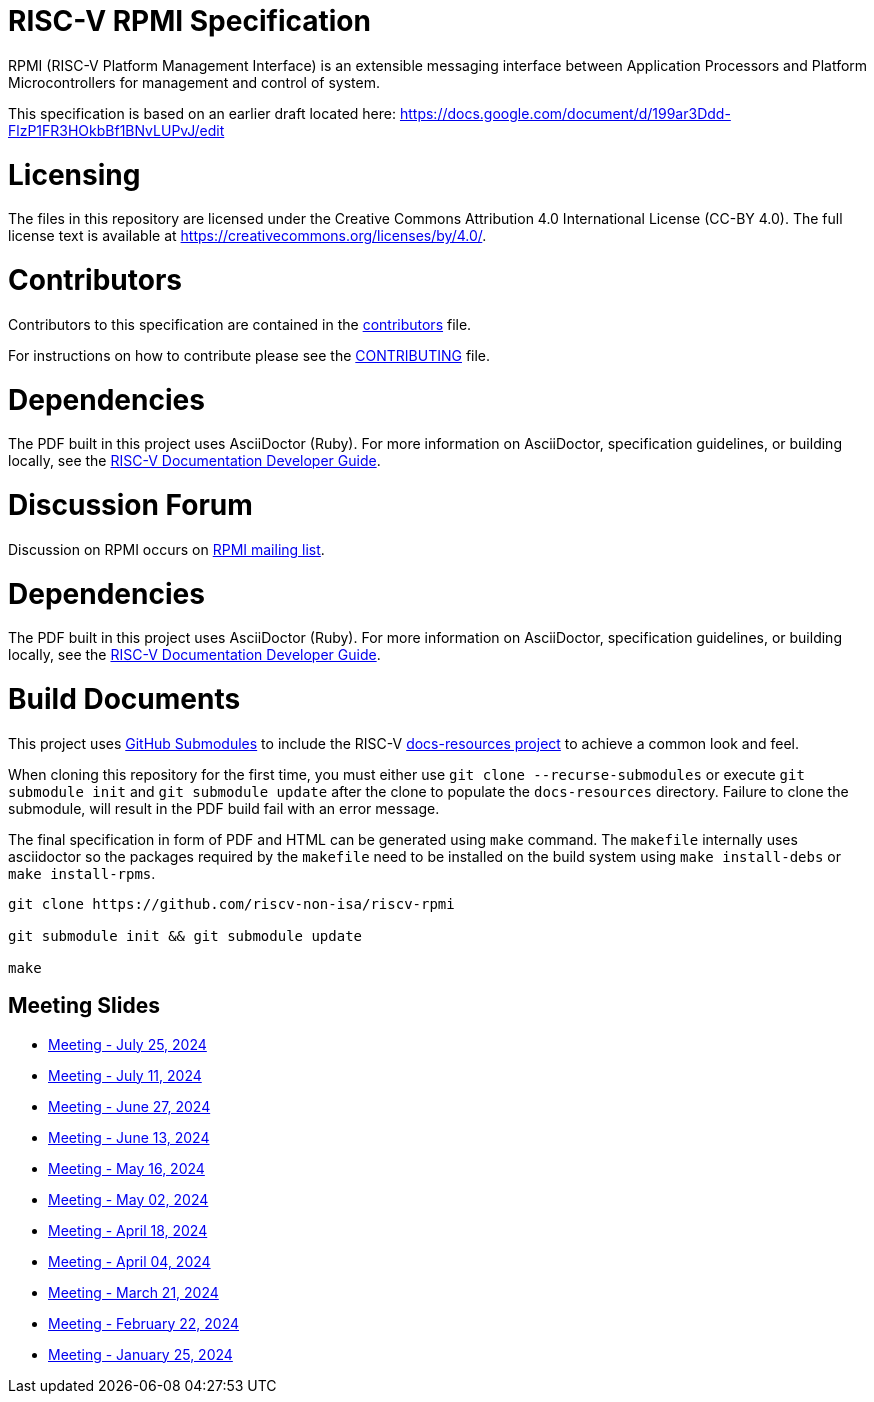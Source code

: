 = RISC-V RPMI Specification

RPMI (RISC-V Platform Management Interface) is an extensible messaging 
interface between Application Processors and Platform Microcontrollers for
management and control of system.

This specification is based on an earlier draft located here:
https://docs.google.com/document/d/199ar3Ddd-FlzP1FR3HOkbBf1BNvLUPvJ/edit

= Licensing

The files in this repository are licensed under the Creative Commons
Attribution 4.0 International License (CC-BY 4.0).  The full license
text is available at https://creativecommons.org/licenses/by/4.0/.

= Contributors
Contributors to this specification are contained in the 
link:src/contributors.adoc[contributors] file.

For instructions on how to contribute please see the 
link:CONTRIBUTING.md[CONTRIBUTING] file.

= Dependencies
The PDF built in this project uses AsciiDoctor (Ruby). For more information 
on AsciiDoctor, specification guidelines, or building locally, see the 
https://github.com/riscv/docs-dev-guide[RISC-V Documentation Developer Guide].


= Discussion Forum
Discussion on RPMI occurs on 
https://lists.riscv.org/g/tech-rpmi[RPMI mailing list].


= Dependencies
The PDF built in this project uses AsciiDoctor (Ruby). For more information
on AsciiDoctor, specification guidelines, or building locally, see the
https://github.com/riscv/docs-dev-guide[RISC-V Documentation Developer Guide].

= Build Documents
This project uses
https://git-scm.com/book/en/v2/Git-Tools-Submodules[GitHub Submodules] to
include the RISC-V
https://github.com/riscv/docs-resources[docs-resources project] to achieve a
common look and feel.

When cloning this repository for the first time, you must either use
`git clone --recurse-submodules` or execute `git submodule init` and
`git submodule update` after the clone to populate the `docs-resources`
directory. Failure to clone the submodule, will result in the PDF build
fail with an error message.

The final specification in form of PDF and HTML can be generated using
`make` command. The `makefile` internally uses asciidoctor so the packages
required by the `makefile` need to be installed on the build system using
`make install-debs` or `make install-rpms`.

[,bash]
----
git clone https://github.com/riscv-non-isa/riscv-rpmi

git submodule init && git submodule update

make
----

== Meeting Slides
- https://docs.google.com/presentation/d/111GpH_ducTPWfd1sYSAm9f-g6EBj_EKBMobHj_yhMsQ[Meeting - July 25, 2024]
- https://docs.google.com/presentation/d/1zekzV1pl2IvxUazaFj1w5HYDj_pnWKuI5xrSFLV1T2U[Meeting - July 11, 2024]
- https://docs.google.com/presentation/d/11a0woIlfyBSYbaI9n53QQYZPv8FwzG7ayPzd92zihZw[Meeting - June 27, 2024]
- https://docs.google.com/presentation/d/18VAMHXqp0kFY2D43v70ux5DH25V41fbrBGAgloig3rA[Meeting - June 13, 2024]
- https://docs.google.com/presentation/d/1rEjHMrXNHLk5J81IvnCqLJsqCuxKWkXd_HcQCj9rZnc[Meeting - May 16, 2024]
- https://docs.google.com/presentation/d/1EsrcgUZiXf_mqt4Wcd0oiRyLw4ZIGaVMa6Ew0GZ7hoQ[Meeting - May 02, 2024]
- https://docs.google.com/presentation/d/1y7NB4d6K0I3QizoQyCqlKGd99Uoaz86Mf-TApJWQXM4[Meeting - April 18, 2024]
- https://docs.google.com/presentation/d/1iwHt_GdWhRe-I-emtfD9hLmzOUFDyvuy3CuoJ6URr6Y[Meeting - April 04, 2024]
- https://docs.google.com/presentation/d/1vlMBofYgqGmSuqNZi2Btz0S4DIovCjlYHE-7aFXxlOU[Meeting - March 21, 2024]
- https://docs.google.com/presentation/d/1MFK11Yw-bHQpLLbdwhid9Cw3zTdxnljP2dA_dkcuTUU[Meeting - February 22, 2024]
- https://docs.google.com/presentation/d/1tYr7K9u-VS7JtAZXEg7gjFLe0uVocwmBYmLrZ08639k[Meeting - January 25, 2024]
